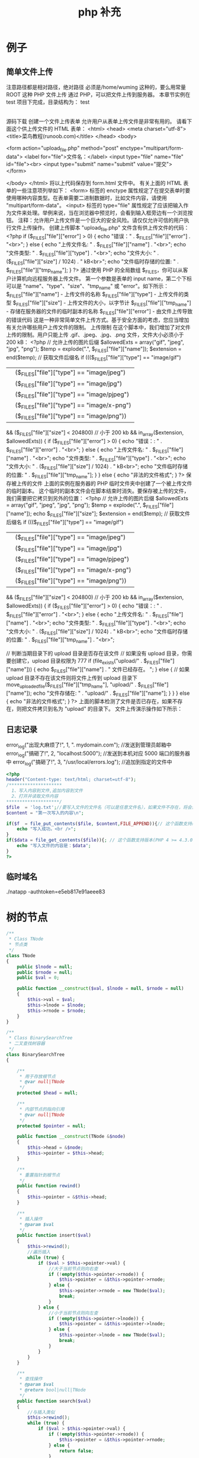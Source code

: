 #+TITLE: php 补充
#+DESCRIPTION: 
#+TAGS: php
#+CATEGORIES: 软件使用


* 例子
** 简单文件上传 
   注意路径都是相对路径，绝对路径 必须是/home/wuming 这种的，要么用常量 ROOT 这种
   PHP 文件上传
   通过 PHP，可以把文件上传到服务器。
   本章节实例在 test 项目下完成，目录结构为：
   test
   |-----upload             # 文件上传的目录
   |-----form.html          # 表单文件
   |-----upload_file.php    # php 上传代码
   源码下载
   创建一个文件上传表单
   允许用户从表单上传文件是非常有用的。
   请看下面这个供上传文件的 HTML 表单：
   <html>
   <head>
   <meta charset="utf-8">
   <title>菜鸟教程(runoob.com)</title>
   </head>
   <body>

   <form action="upload_file.php" method="post" enctype="multipart/form-data">
   <label for="file">文件名：</label>
   <input type="file" name="file" id="file"><br>
   <input type="submit" name="submit" value="提交">
   </form>

   </body>
   </html>
   将以上代码保存到 form.html 文件中。
   有关上面的 HTML 表单的一些注意项列举如下：
   <form> 标签的 enctype 属性规定了在提交表单时要使用哪种内容类型。在表单需要二进制数据时，比如文件内容，请使用 "multipart/form-data"。
   <input> 标签的 type="file" 属性规定了应该把输入作为文件来处理。举例来说，当在浏览器中预览时，会看到输入框旁边有一个浏览按钮。
   注释：允许用户上传文件是一个巨大的安全风险。请仅仅允许可信的用户执行文件上传操作。
   创建上传脚本
   "upload_file.php" 文件含有供上传文件的代码：
   <?php
   if ($_FILES["file"]["error"] > 0)
   {
   echo "错误：" . $_FILES["file"]["error"] . "<br>";
   }
   else
   {
   echo "上传文件名: " . $_FILES["file"]["name"] . "<br>";
   echo "文件类型: " . $_FILES["file"]["type"] . "<br>";
   echo "文件大小: " . ($_FILES["file"]["size"] / 1024) . " kB<br>";
   echo "文件临时存储的位置: " . $_FILES["file"]["tmp_name"];
   }
   ?>
   通过使用 PHP 的全局数组 $_FILES，你可以从客户计算机向远程服务器上传文件。
   第一个参数是表单的 input name，第二个下标可以是 "name"、"type"、"size"、"tmp_name" 或 "error"。如下所示：
   $_FILES["file"]["name"] - 上传文件的名称
   $_FILES["file"]["type"] - 上传文件的类型
   $_FILES["file"]["size"] - 上传文件的大小，以字节计
   $_FILES["file"]["tmp_name"] - 存储在服务器的文件的临时副本的名称
   $_FILES["file"]["error"] - 由文件上传导致的错误代码
   这是一种非常简单文件上传方式。基于安全方面的考虑，您应当增加有关允许哪些用户上传文件的限制。
   上传限制
   在这个脚本中，我们增加了对文件上传的限制。用户只能上传 .gif、.jpeg、.jpg、.png 文件，文件大小必须小于 200 kB：
   <?php
   // 允许上传的图片后缀
   $allowedExts = array("gif", "jpeg", "jpg", "png");
   $temp = explode(".", $_FILES["file"]["name"]);
   $extension = end($temp);        // 获取文件后缀名
   if ((($_FILES["file"]["type"] == "image/gif")
   || ($_FILES["file"]["type"] == "image/jpeg")
   || ($_FILES["file"]["type"] == "image/jpg")
   || ($_FILES["file"]["type"] == "image/pjpeg")
   || ($_FILES["file"]["type"] == "image/x-png")
   || ($_FILES["file"]["type"] == "image/png"))
   && ($_FILES["file"]["size"] < 204800)    // 小于 200 kb
   && in_array($extension, $allowedExts))
   {
   if ($_FILES["file"]["error"] > 0)
   {
   echo "错误：: " . $_FILES["file"]["error"] . "<br>";
   }
   else
   {
   echo "上传文件名: " . $_FILES["file"]["name"] . "<br>";
   echo "文件类型: " . $_FILES["file"]["type"] . "<br>";
   echo "文件大小: " . ($_FILES["file"]["size"] / 1024) . " kB<br>";
   echo "文件临时存储的位置: " . $_FILES["file"]["tmp_name"];
   }
   }
   else
   {
   echo "非法的文件格式";
   }
   ?>
   保存被上传的文件
   上面的实例在服务器的 PHP 临时文件夹中创建了一个被上传文件的临时副本。
   这个临时的副本文件会在脚本结束时消失。要保存被上传的文件，我们需要把它拷贝到另外的位置：
   <?php
   // 允许上传的图片后缀
   $allowedExts = array("gif", "jpeg", "jpg", "png");
   $temp = explode(".", $_FILES["file"]["name"]);
   echo $_FILES["file"]["size"];
   $extension = end($temp);     // 获取文件后缀名
   if ((($_FILES["file"]["type"] == "image/gif")
   || ($_FILES["file"]["type"] == "image/jpeg")
   || ($_FILES["file"]["type"] == "image/jpg")
   || ($_FILES["file"]["type"] == "image/pjpeg")
   || ($_FILES["file"]["type"] == "image/x-png")
   || ($_FILES["file"]["type"] == "image/png"))
   && ($_FILES["file"]["size"] < 204800)   // 小于 200 kb
   && in_array($extension, $allowedExts))
   {
   if ($_FILES["file"]["error"] > 0)
   {
   echo "错误：: " . $_FILES["file"]["error"] . "<br>";
   }
   else
   {
   echo "上传文件名: " . $_FILES["file"]["name"] . "<br>";
   echo "文件类型: " . $_FILES["file"]["type"] . "<br>";
   echo "文件大小: " . ($_FILES["file"]["size"] / 1024) . " kB<br>";
   echo "文件临时存储的位置: " . $_FILES["file"]["tmp_name"] . "<br>";
        
   // 判断当期目录下的 upload 目录是否存在该文件
   // 如果没有 upload 目录，你需要创建它，upload 目录权限为 777
   if (file_exists("upload/" . $_FILES["file"]["name"]))
   {
   echo $_FILES["file"]["name"] . " 文件已经存在。 ";
   }
   else
   {
   // 如果 upload 目录不存在该文件则将文件上传到 upload 目录下
   move_uploaded_file($_FILES["file"]["tmp_name"], "upload/" . $_FILES["file"]["name"]);
   echo "文件存储在: " . "upload/" . $_FILES["file"]["name"];
   }
   }
   }
   else
   {
   echo "非法的文件格式";
   }
   ?>
   上面的脚本检测了文件是否已存在，如果不存在，则把文件拷贝到名为 "upload" 的目录下。
   文件上传演示操作如下所示：
** 日志记录
   error_log("出现大麻烦了!", 1, ". mydomain.com");   //发送到管理员邮箱中   
   error_log("搞砸了!",   2,   "localhost:5000");     //发送到本机对应 5000 端口的服务器中   
   error_log("搞砸了!\n",   3,   "/usr/local/errors.log");  //追加到指定的文件中   
   #+BEGIN_SRC php
     <?php
     header("Content-type: text/html; charset=utf-8");
     /********************
       1、写入内容到文件,追加内容到文件
       2、打开并读取文件内容
     ,********************/
     $file  = 'log.txt';//要写入文件的文件名（可以是任意文件名），如果文件不存在，将会创建一个
     $content = "第一次写入的内容\n";

     if($f  = file_put_contents($file, $content,FILE_APPEND)){// 这个函数支持版本(PHP 5) 
         echo "写入成功。<br />";
     }
     if($data = file_get_contents($file)){; // 这个函数支持版本(PHP 4 >= 4.3.0, PHP 5) 
         echo "写入文件的内容是：$data";
     }
     ?>
   #+END_SRC
** 临时域名
   ./natapp -authtoken=e5eb817e91aeee83 
* 树的节点
  #+begin_src php
    /**
     ,* Class TNode
     ,* 节点类
     ,*/
    class TNode
    {
        public $lnode = null;
        public $rnode = null;
        public $val = 0;

        public function __construct($val, $lnode = null, $rnode = null)
        {
            $this->val = $val;
            $this->lnode = $lnode;
            $this->rnode = $rnode;
        }
    }

    /**
     ,* Class BinarySearchTree
     ,* 二叉查找树容器
     ,*/
    class BinarySearchTree
    {

        /**
         ,* 用于存放根节点
         ,* @var null|TNode
         ,*/
        protected $head = null;

        /**
         ,* 内部节点的指向引用
         ,* @var null|TNode
         ,*/
        protected $pointer = null;

        public function __construct(TNode &$node)
        {
            $this->head = &$node;
            $this->pointer = $this->head;
        }

        /**
         ,* 重置指针到根节点
         ,*/
        public function rewind()
        {
            $this->pointer = &$this->head;
        }

        /**
         ,* 插入操作
         ,* @param $val
         ,*/
        public function insert($val)
        {
            $this->rewind();
            //遍历插入
            while (true) {
                if ($val > $this->pointer->val) {
                    //大于当前节点则向右查
                    if (!empty($this->pointer->rnode)) {
                        $this->pointer = &$this->pointer->rnode;
                    } else {
                        $this->pointer->rnode = new TNode($val);
                        break;
                    }
                } else {
                    //小于当前节点则向左查
                    if (!empty($this->pointer->lnode)) {
                        $this->pointer = &$this->pointer->lnode;
                    } else {
                        $this->pointer->lnode = new TNode($val);
                        break;
                    }
                }
            }
        }

        /**
         ,* 查找操作
         ,* @param $val
         ,* @return bool|null|TNode
         ,*/
        public function search($val)
        {
            //与插入类似
            $this->rewind();
            while (true) {
                if ($val > $this->pointer->val) {
                    if (!empty($this->pointer->rnode)) {
                        $this->pointer = &$this->pointer->rnode;
                    } else {
                        return false;
                    }
                } else if ($val < $this->pointer->val) {
                    if (!empty($this->pointer->lnode)) {
                        $this->pointer = &$this->pointer->lnode;
                    } else {
                        return false;
                    }
                } else {
                    return $this->pointer;
                }
            }
        }

        /**
         ,* 删除操作
         ,* @param $val
         ,* @return bool
         ,*/
        public function delete($val)
        {
            $this->rewind();
            $flag = true;
            $prev_pointer = null;
            //遍历寻找需要被删除的数据
            while (true) {
                if ($val > $this->pointer->val) {
                    if (!empty($this->pointer->rnode)) {
                        $prev_pointer = $this->pointer;
                        $this->pointer = &$this->pointer->rnode;
                    } else {
                        $flag = false;
                        break;
                    }
                } else if ($val < $this->pointer->val) {
                    if (!empty($this->pointer->lnode)) {
                        $prev_pointer = $this->pointer;
                        $this->pointer = &$this->pointer->lnode;
                    } else {
                        $flag = false;
                        break;
                    }
                } else {
                    break;
                }
            }

            if ($flag === false) {
                return false;
            }

            if ($this->pointer->rnode == null || $this->pointer->lnode == null) {
                //存在左边
                if ($this->pointer == $prev_pointer->lnode) {
                    unset($prev_pointer->lnode);
                    $prev_pointer->lnode = $this->pointer->lnode;
                } else {
                    unset($prev_pointer->rnode);
                    $prev_pointer->rnode = $this->pointer->lnode;
                }
                unset($this->pointer);
            } else if ($this->pointer->rnode != null && $this->pointer->rnode == null) {
                //存在右边分支
                if ($this->pointer == $prev_pointer->lnode) {
                    unset($prev_pointer->lnode);
                    $prev_pointer->lnode = $this->pointer->rnode;
                } else {
                    unset($prev_pointer->rnode);
                    $prev_pointer->rnode = $this->pointer->rnode;
                }
                unset($this->pointer);
            } else if ($this->pointer->rnode == null && $this->pointer->lnode == null) {
                //不存在两边分支
                if ($this->pointer == $prev_pointer->lnode) {
                    unset($prev_pointer->lnode);
                } else {
                    unset($prev_pointer->rnode);
                }
                unset($this->pointer);
            } else {
                //两边都存在分支
                $temp = &$this->pointer;
                //先转向左节点
                $search = &$this->pointer->lnode;
                //一直向右寻找
                while (!empty($search->rnode)) {
                    $temp = &$search;
                    $search = &$search->rnode;
                }
                $this->pointer->val = $search->val;
                //如果第一次寻找存在右节点
                if ($temp != $this->pointer) {
                    //重置右节点
                    $temp->rnode = $search->lnode;
                } else {
                    //重置左节点
                    $temp->lnode = $search->lnode;
                }
            }
        }

    }

    // 实例演示

    $tree = new BinarySearchTree(new TNode(1));
    $tree->insert(2);
    $tree->insert(5);
    $tree->insert(7);
    $tree->insert(3);
    $tree->insert(6);
    $tnode = $tree->search(5);
    var_dump($tnode);
    $tree->delete(5);
    var_dump($tree);
  #+end_src
* 数据库调试
  echo mysql_errno();  
  echo mysql_error();
* 数据库操作
  1.链接数据库通用方法：conn.php 
  <?php 
  //第一步：链接数据库 
  $conn=@mysql_connect("localhost:3306","wuming","wuming")or die ("mysql 链接失败"); 

  //第二步: 选择指定的数据库，设置字符集 
  @mysql_select_db("test",$conn) or die ("db 链接失败".mysql_error()); 
  print_r($conn);
  mysql_query('SET NAMES UTF8')or die ("字符集设置错误"); 
  ?> 

  2.增加 add.php 
  <?php 
  include("conn.php");//引入链接数据库 
  if(!empty($_POST['sub'])){ 
  $title=$_POST['title']; 
  $con=$_POST['con']; 
  echo $sql="insert into news(id,title,dates,contents) value (null,'$title',now(),'$con')" ; 
  mysql_query($sql); 
  echo"插入成功"; 
  } 
  ?> 
  <form action="add.php" method="post"> 
  标题: <input type="text" name="title"><br> 
  内容: <textarea rows="5" cols="50" name="con"></textarea><br> 
  <input type="submit" name="sub" value="发表"> 
  </form> 

  3.删除 del.php 
  <?php 
  include("conn.php");//引入链接数据库<pre name="code" class="html"><?php 
  include("conn.php");//引入链接数据库 
  if(!empty ($_GET['id'])){ 
  $sql="select * from news where id='".$_GET['id']."'"; 
  $query=mysql_query($sql); 
  $rs=mysql_fetch_array($query); 
  } 
  if(!empty($_POST['sub'])){ 
  $title=$_POST['title']; 
  $con=$_POST['con']; 
  $hid=$_POST['hid']; 
  $sql="update news set title='$title',contents='$con' where id='$hid' limit 1 "; 
  mysql_query($sql); 
  echo "<script> alert('更新成功'); location.href='index.php'</script>"; 
  echo"更新成功"; 
  } 
  ?> 
  <form action="edit.php" method="post"> 
  <input type="hidden" name="hid" value="<?php echo $rs['id']?>"/> 
  标题: <input type="text" name="title" value="<?php echo $rs['title']?>"><br> 
  内容: <textarea rows="5" cols="50" name="con"><?php echo $rs['contents']?></textarea><br> 
  <input type="submit" name="sub" value="发表"> 
  </form></pre><br> 
  if(!empty($_GET['del'])){ $d=$_GET['del']; $sql="delete from news where id ='$d'"; } $query=mysql_query($sql); echo "删除成功"; ?><p></p> 
  <pre></pre> 
  <br> 
  4，改 edit.php 页面 
  <p></p> 
  <p><br> 
  </p> 
  <p></p><pre name="code" class="html"><?php 
  include("conn.php");//引入链接数据库 
  if(!empty ($_GET['id'])){ 
  $sql="select * from news where id='".$_GET['id']."'"; 
  $query=mysql_query($sql); 
  $rs=mysql_fetch_array($query); 
  } 
  if(!empty($_POST['sub'])){ 
  $title=$_POST['title']; 
  $con=$_POST['con']; 
  $hid=$_POST['hid']; 
  $sql="update news set title='$title',contents='$con' where id='$hid' limit 1 "; 
  mysql_query($sql); 
  echo "<script> alert('更新成功'); location.href='index.php'</script>"; 
  echo"更新成功"; 
  } 
  ?> 
  <form action="edit.php" method="post"> 
  <input type="hidden" name="hid" value="<?php echo $rs['id']?>"/> 
  标题: <input type="text" name="title" value="<?php echo $rs['title']?>"><br> 
  内容: <textarea rows="5" cols="50" name="con"><?php echo $rs['contents']?></textarea><br> 
  <input type="submit" name="sub" value="发表"> 
  </form></pre><br> 
  5.查，列表页面<pre name="code" class="html"><a href="add.php">添加内容</a> 
  <form> 
  <input type="text" name="keys" /> 
  <input type="submit" name="subs" value="搜索"/> 
  </form> 
  <?php 
  include("conn.php");//引入链接数据库 
  if(!empty($_GET['keys'])){ 
  $w=" title like '%".$_GET['keys']."%'"; 
  }else{ 
  $w=1; 
  } 
  $sql="select * from news where $w order by id desc"; 
  $query=mysql_query($sql); 
  while($rs=mysql_fetch_array($query)){ 
  ?> 
  <h2>标题:<a href="view.php?id=<?php echo $rs['id'] ?>"><?php echo $rs['title'] ?></a> <a href="edit.php?id=<?php echo $rs['id'] ?>">编辑</a>｜｜<a href="del.php?del=<?php echo $rs['id'] ?>">删除</a></h2> 
  <li><?php echo $rs['dates'] ?></li> 
  <p><?php echo $rs['contents'] ?></p> 
  <hr> 
  <?php 
  } 
* 扩展
** date
	 date(Y 年 m 月 d 日 l 星期/M 英文月,而不是数字)
	 ((int)date('h')+8)时间,东八区要加 8 小时
	 h - 带有首位零的 12 小时小时格式
	 i - 带有首位零的分钟 (minute)
	 s - 带有首位零的秒（00 -59）(second)
	 a - 小写的午前和午后（am 或 pm）ante (before) meridiem post meridiem
	 cal_days_in_month()	针对指定的年份和历法，返回一个月中的天数。
	 cal_from_jd()	把儒略日计数转换为指定历法的日期。
	 cal_info()	返回有关指定历法的信息。
	 cal_to_jd()	把指定历法中的日期转换为儒略日计数。
	 easter_date()	返回指定年份的复活节午夜的 Unix 时间戳。
	 easter_days()	返回指定年份的复活节与 3 月 21 日之间的天数。
	 frenchtojd()	把法国共和历的日期转换成为儒略日计数。
	 gregoriantojd()	把格利高里历法的日期转换成为儒略日计数。
	 jddayofweek()	返回日期在周几。
	 jdmonthname()	返回月的名称。
	 jdtofrench()	把儒略日计数转换为法国共和历的日期。
	 jdtogregorian()	将格利高里历法转换成为儒略日计数。
	 jdtojewish()	把儒略日计数转换为犹太历法的日期。
	 jdtojulian()	把儒略日计数转换为儒略历法的日期。
	 jdtounix()	把儒略日计数转换为 Unix 时间戳。
	 jewishtojd()	把犹太历法的日期转换为儒略日计数。
	 juliantojd()	把儒略历法的日期转换为儒略日计数。
	 unixtojd()	把 Unix 时间戳转换为儒略日计数。

	 Date/Time 函数的行为受到 php.ini 中设置的影响：
	 date.timezone 	默认时区（所有的 Date/Time 函数使用该选项） 	
	 date.default_latitude 	默认纬度（date_sunrise() 和 date_sunset() 使用该选项）
	 date.default_longitude 	默认经度（date_sunrise() 和 date_sunset() 使用该选项）
	 date.sunrise_zenith 	默认日出天顶（date_sunrise() 和 date_sunset() 使用该选项）
	 date.sunset_zenith 	默认日落天顶（date_sunrise() 和 date_sunset() 使用该选项）
	 PHP 5 Date/Time 函数
	 函数 	描述
	 checkdate() 	验证格利高里日期。
	 date_add() 	添加日、月、年、时、分和秒到日期。
	 date_create_from_format() 	返回根据指定格式进行格式化的新的 DateTime 对象。
	 date_create() 	返回新的 DateTime 对象。
	 date_date_set() 	设置新日期。
	 date_default_timezone_get() 	返回由所有的 Date/Time 函数使用的默认时区。
	 date_default_timezone_set() 	设置由所有的 Date/Time 函数使用的默认时区。
	 date_diff() 	返回两个日期间的差值。
	 date_format() 	返回根据指定格式进行格式化的日期。
	 date_get_last_errors() 	返回日期字符串中的警告/错误。
	 date_interval_create_from_date_string() 	从字符串的相关部分建立 DateInterval。
	 date_interval_format() 	格式化时间间隔。
	 date_isodate_set() 	设置 ISO 日期。
	 date_modify() 	修改时间戳。
	 date_offset_get() 	返回时区偏移。
	 date_parse_from_format() 	根据指定的格式返回带有关于指定日期的详细信息的关联数组。
	 date_parse() 	返回带有关于指定日期的详细信息的关联数组。
	 date_sub() 	从指定日期减去日、月、年、时、分和秒。
	 date_sun_info() 	返回包含有关指定日期与地点的日出/日落和黄昏开始/黄昏结束的信息的数组。
	 date_sunrise() 	返回指定日期与位置的日出时间。
	 date_sunset() 	返回指定日期与位置的日落时间。
	 date_time_set() 	设置时间。
	 date_timestamp_get() 	返回 Unix 时间戳。
	 date_timestamp_set() 	设置基于 Unix 时间戳的日期和时间。
	 date_timezone_get() 	返回给定 DateTime 对象的时区。
	 date_timezone_set() 	设置 DateTime 对象的时区。
	 date() 	格式化本地日期和时间。
	 getdate() 	返回某个时间戳或者当前本地的日期/时间的日期/时间信息。
	 gettimeofday() 	返回当前时间。
	 gmdate() 	格式化 GMT/UTC 日期和时间。
	 gmmktime() 	返回 GMT 日期的 UNIX 时间戳。
	 gmstrftime() 	根据区域设置对 GMT/UTC 日期和时间进行格式化。
	 idate() 	将本地时间/日期格式化为整数。
	 localtime() 	返回本地时间。
	 microtime() 	返回当前时间的微秒数。
	 mktime() 	返回日期的 Unix 时间戳。
	 strftime() 	根据区域设置对本地时间/日期进行格式化。
	 strptime() 	解析由 strftime() 生成的时间/日期。
	 strtotime() 	将任何英文文本的日期或时间描述解析为 Unix 时间戳。
	 time() 	返回当前时间的 Unix 时间戳。
	 timezone_abbreviations_list() 	返回包含夏令时、偏移量和时区名称的关联数组。
	 timezone_identifiers_list() 	返回带有所有时区标识符的索引数组。
	 timezone_location_get() 	返回指定时区的位置信息。
	 timezone_name_from_abbr() 	根据时区缩略语返回时区名称。
	 timezone_name_get() 	返回时区的名称。
	 timezone_offset_get() 	返回相对于 GMT 的时区偏移。
	 timezone_open() 	创建新的 DateTimeZone 对象。
	 timezone_transitions_get() 	返回时区的所有转换。
	 timezone_version_get() 	返回时区数据库的版本。

** Generators
   yield
    
   #+begin_src php
     <?php
     function gen_one_to_three() {
         for ($i = 1; $i <= 3; $i++) {
             // Note that $i is preserved between yields.
             yield $i;
         }
     }

     $generator = gen_one_to_three();
     foreach ($generator as $value) {
         echo "$value\n";
     }
   #+end_src
** file
	 fopen("filename",'w')  //可以指定绝对路径或相对路径
	 "r" 	只读方式打开，将文件指针指向文件头。
	 "r+" 	读写方式打开，将文件指针指向文件头。
	 "w" 	写入方式打开，将文件指针指向文件头并将文件大小截为零。如果文件不存在则尝试创建之。
	 "w+" 	读写方式打开，将文件指针指向文件头并将文件大小截为零。如果文件不存在则尝试创建之。
	 "a" 	写入方式打开，将文件指针指向文件末尾。如果文件不存在则尝试创建之。
	 "a+" 	读写方式打开，将文件指针指向文件末尾。如果文件不存在则尝试创建之。
	 "x" 	创建并以写入方式打开，将文件指针指向文件头。如果文件已存在，则报错.
	 basename() 	返回路径中的文件名部分。
	 chgrp() 	改变文件组。 	
	 chmod() 	改变文件模式。 
	 chown() 	改变文件所有者。 	
	 clearstatcache() 	清除文件状态缓存。 	
	 fopen() 可以通过 http 路径打开,可以在 php.ini 中配置 allow_url_fopen   //unix 中要注意文件的访问权限
	 copy() 	复制文件。
	 fread(filepoint,length)	读取打开的文件。
	 fwrite(file,string,length)   
	 file_get_contents(filepath) 函数把整个文件读入一个字符串中。
	 file_put_contents(filepath,filecontent) 在 ftp 中要用到 flags 和 context 标志
	 basename()
	 is_readable()
	 fgets()
	 fgetss() 去掉文件中的 html 格式
	 readfile(filename) 输出到浏览器
	 file(file) 返回值是文件内容
	 fgetc()
	 file_exists()
	 filesize()
	 unlink() 删除文件
	 rewind()
	 fseek()
	 ftell()
	 delete() 	参见 unlink() 或 unset()。 	 
	 dirname() 	返回路径中的目录名称部分。 	
	 disk_free_space() 	返回目录的可用空间。 	
	 disk_total_space() 	返回一个目录的磁盘总容量。
	 diskfreespace() 	disk_free_space() 的别名。
	 fclose() 	关闭打开的文件。 	
	 feof() 	测试文件指针是否到了文件结束的位置。 	
	 fflush() 	向打开的文件输出缓冲内容。 
	 fgetc() 	从打开的文件中返回字符。 
	 fgetcsv() 	从打开的文件中解析一行，校验 CSV 字段。 	
	 fgets() 	从打开的文件中返回一行。 	
	 fgetss() 	从打开的文件中读取一行并过滤掉 HTML 和 PHP 标记。 	  file() 	把文件读入一个数组中。 	
	 file_exists() 	检查文件或目录是否存在。
	 file_get_contents() 	将文件读入字符串。 	
	 file_put_contents() 	将字符串写入文件。 	
	 fileatime() 	返回文件的上次访问时间。 	
	 filectime() 	返回文件的上次改变时间。 	
	 filegroup() 	返回文件的组 ID。 	
	 fileinode() 	返回文件的 inode 编号。 
	 filemtime() 	返回文件的上次修改时间。
	 fileowner() 	文件的 user ID（所有者）。
	 fileperms() 	返回文件的权限。 	
	 filesize() 	返回文件大小。 	
	 filetype() 	返回文件类型。 	
	 flock() 	锁定或释放文件。
	 fnmatch() 	根据指定的模式来匹配文件名或字符串。 	
	 fopen() 	打开一个文件或 URL。 	
	 fpassthru() 	从打开的文件中读数据，直到 EOF，并向输出缓冲写结果
	 fputcsv() 	将行格式化为 CSV 并写入一个打开的文件中。 	
	 fputs() 	fwrite() 的别名。 	
	 fread() 	读取打开的文件。 	
	 fscanf() 	根据指定的格式对输入进行解析。
	 fseek() 	在打开的文件中定位。 	
	 fstat() 	返回关于一个打开的文件的信息。
	 ftell() 	返回文件指针的读/写位置 
	 ftruncate() 	将文件截断到指定的长度。
	 fwrite() 	写入文件。 	
	 glob() 	返回一个包含匹配指定模式的文件名/目录的数组。 	
	 is_dir() 	判断指定的文件名是否是一个目录。 	
	 is_executable() 	判断文件是否可执行。 	
	 is_file() 	判断指定文件是否为常规的文件。 	
	 is_link() 	判断指定的文件是否是连接。 	
	 is_readable() 	判断文件是否可读。 	
	 is_uploaded_file() 	判断文件是否是通过 HTTP POST 上传的。 	
	 is_writable() 	判断文件是否可写。 	
	 is_writeable() 	is_writable() 的别名。 	
	 link() 	创建一个硬连接。 	
	 linkinfo() 	返回有关一个硬连接的信息。 	
	 lstat() 	返回关于文件或符号连接的信息。 	
	 mkdir() 	创建目录。 	
	 move_uploaded_file() 	将上传的文件移动到新位置。 	
	 parse_ini_file() 	解析一个配置文件。 	
	 pathinfo() 	返回关于文件路径的信息。 	
	 pclose() 	关闭有 popen() 打开的进程。 	
	 popen() 	打开一个进程。 	
	 readfile() 	读取一个文件，并输出到输出缓冲。 	
	 readlink() 	返回符号连接的目标。 	
	 realpath() 	返回绝对路径名。 	
	 rename() 	重名名文件或目录。 	
	 rewind() 	倒回文件指针的位置。 	
	 rmdir() 	删除空的目录。 	
	 set_file_buffer() 	设置已打开文件的缓冲大小。 	
	 stat() 	返回关于文件的信息。 	
	 symlink() 	创建符号连接。 	
	 tempnam() 	创建唯一的临时文件。
	 tmpfile() 	建立临时文件。 	
	 touch() 	设置文件的访问和修改时间。 	
	 umask() 	改变文件的文件权限。 	
	 unlink() 	删除文件。

	 isset(varname)判断变量是否已经配置，就是变量存不存在值
	 unset(varname)取消配置；
	 empty(varname) 对于值是 0 的数返回 true，这里要当心

** Directory 
	 chdir()	改变当前的目录。
	 chroot()	改变根目录。
	 closedir()	关闭目录句柄。
	 dir()	返回 Directory 类的实例。
	 getcwd()	返回当前工作目录。
	 opendir()	打开目录句柄。
	 readdir()	返回目录句柄中的条目。
	 rewinddir()	重置目录句柄。
	 scandir()	返回指定目录中的文件和目录的数组。
** PHP 过滤器用于对来自非安全来源的数据（比如用户输入）进行验证和过滤
	 filter_has_var() 	检查是否存在指定输入类型的变量。 	
	 filter_id() 	返回指定过滤器的 ID 号。 	
	 filter_input() 	从脚本外部获取输入，并进行过滤。 	
	 filter_input_array() 	从脚本外部获取多项输入，并进行过滤。 	
	 filter_list() 	返回包含所有得到支持的过滤器的一个数组。 	
	 filter_var_array() 	获取多项变量，并进行过滤。 	
	 filter_var() 	获取一个变量，并进行过滤。
** HTTP 函数允许您在其他输出被发送之前，对由 Web 服务器发送到浏览器的信息进行操作
	 header() 	向客户端发送原始的 HTTP 报头。
	 headers_list() 	返回已发送的（或待发送的）响应头部的一个列表。
	 headers_sent() 	检查 HTTP 报头是否发送/已发送到何处。
	 setcookie() 	定义与 HTTP 报头的其余部分一共发送的 cookie。
	 setrawcookie() 	定义与 HTTP 报头的其余部分一共发送的 cookie（不进行 URL 编码）

** 数学 (Math) 函数能处理 integer 和 float 范围内的值。
	 abs() 	绝对值。 	
	 acos() 	反余弦。 	
	 acosh() 	反双曲余弦。 	
	 asin() 	反正弦。 	
	 asinh() 	反双曲正弦。 	
	 atan() 	反正切。 	
	 atan2() 	两个参数的反正切。 	
	 atanh() 	反双曲正切。 	
	 base_convert() 	在任意进制之间转换数字。 	
	 bindec() 	把二进制转换为十进制。 	
	 ceil() 	向上舍入为最接近的整数。 	
	 cos() 	余弦。 	
	 cosh() 	双曲余弦。 	
	 decbin() 	把十进制转换为二进制。 	
	 dechex() 	把十进制转换为十六进制。 	
	 decoct() 	把十进制转换为八进制。 	
	 deg2rad() 	将角度转换为弧度。 	
	 exp() 	返回 Ex 的值。 	
	 expm1() 	返回 Ex - 1 的值。 	
	 floor() 	向下舍入为最接近的整数。 	
	 fmod() 	返回除法的浮点数余数。 	
	 getrandmax() 	显示随机数最大的可能值。 	
	 hexdec() 	把十六进制转换为十进制。 	
	 hypot() 	计算直角三角形的斜边长度。 	
	 is_finite() 	判断是否为有限值。 	
	 is_infinite() 	判断是否为无限值。 	
	 is_nan() 	判断是否为合法数值。 	
	 lcg_value() 	返回范围为 (0, 1) 的一个伪随机数。 	
	 log() 	自然对数。 	
	 log10() 	以 10 为底的对数。 	
	 log1p() 	返回 log(1 + number)。 	
	 max() 	返回最大值。 	
	 min() 	返回最小值。 	
	 mt_getrandmax() 	显示随机数的最大可能值。 	
	 mt_rand() 	使用 Mersenne Twister 算法返回随机整数。 	
	 mt_srand() 	播种 Mersenne Twister 随机数生成器。 	
	 octdec() 	把八进制转换为十进制。 	
	 pi() 	返回圆周率的值。 	
	 pow() 	返回 x 的 y 次方。 	
	 rad2deg() 	把弧度数转换为角度数。 	
	 rand() 	返回随机整数。 	
	 round() 	对浮点数进行四舍五入。 	
	 sin() 	正弦。 	
	 sinh() 	双曲正弦。 	
	 sqrt() 	平方根。 
	 srand() 	播下随机数发生器种子。 	
	 tan() 	正切。 	
	 tanh() 	双曲正切。
** string	
   mb_substr(strip_tags( $list["content"]),0,20) 截取字符串 对中文的支持
   ucfirst(string)->string 第一个字大写
   addcslashes — 以 C 语言风格使用反斜线转义字符串中的字符
   addslashes — 使用反斜线引用字符串
   bin2hex — 函数把包含数据的二进制字符串转换为十六进制值
   chop — rtrim 的别名
   chr — 返回指定的字符
   chunk_split — 将字符串分割成小块
   convert_cyr_string — 将字符由一种 Cyrillic 字符转换成另一种
   convert_uudecode — 解码一个 uuencode 编码的字符串
   convert_uuencode — 使用 uuencode 编码一个字符串
   count_chars — 返回字符串所用字符的信息
   crc32 — 计算一个字符串的 crc32 多项式
   crypt — 单向字符串散列
   explode — 使用一个字符串分割另一个字符串 : array explode ( string $delimiter , string $string [, int $limit ] )
   fprintf — 将格式化后的字符串写入到流
   get_html_translation_table — 返回使用 htmlspecialchars 和 htmlentities 后的转换表
   hebrev — 将逻辑顺序希伯来文（logical-Hebrew）转换为视觉顺序希伯来文（visual-Hebrew）
   hebrevc — 将逻辑顺序希伯来文（logical-Hebrew）转换为视觉顺序希伯来文（visual-Hebrew），并且转换换行符
   hex2bin — 转换十六进制字符串为二进制字符串
   html_entity_decode — Convert all HTML entities to their applicable characters
   htmlentities — Convert all applicable characters to HTML entities
   htmlspecialchars_decode — 将特殊的 HTML 实体转换回普通字符
   htmlspecialchars — Convert special characters to HTML entities
*** implode — 将一个一维数组的值转化为字符串
    #+BEGIN_SRC php
      <?php
      $arr = array('Hello','World!','I','love','Shanghai!');
      echo implode(" ",$arr);
      ?>
    #+END_SRC
*** join — 别名 implode
    lcfirst — 使一个字符串的第一个字符小写
    levenshtein — 计算两个字符串之间的编辑距离
    localeconv — Get numeric formatting information
    ltrim — 删除字符串开头的空白字符（或其他字符）
    md5_file — 计算指定文件的 MD5 散列值
    md5 — 计算字符串的 MD5 散列值
    metaphone — Calculate the metaphone key of a string
    money_format — 将数字格式化成货币字符串
    nl_langinfo — Query language and locale information
    nl2br — 在字符串所有新行之前插入 HTML 换行标记
    number_format — 以千位分隔符方式格式化一个数字
    ord — 返回字符的 ASCII 码值
    parse_str — 将字符串解析成多个变量
    print — 输出字符串;    实际不是函数,没参数
    printf — 输出格式化字符串
    quoted_printable_decode — 将 quoted-printable 字符串转换为 8-bit 字符串
    quoted_printable_encode — 将 8-bit 字符串转换成 quoted-printable 字符串
    quotemeta — 转义元字符集
    rtrim — 删除字符串末端的空白字符（或者其他字符）
    setlocale — 设置地区信息
    sha1_file — 计算文件的 sha1 散列值
    sha1 — 计算字符串的 sha1 散列值
    similar_text — 计算两个字符串的相似度
    soundex — Calculate the soundex key of a string
    sprintf — Return a formatted string
    sscanf — 根据指定格式解析输入的字符
    str_getcsv — 解析 CSV 字符串为一个数组
    str_ireplace — str_replace 的忽略大小写版本
    str_pad — 使用另一个字符串填充字符串为指定长度
    str_repeat — 重复一个字符串
    str_replace — 子字符串替换
    str_rot13 — 对字符串执行 ROT13 转换
    str_shuffle — 随机打乱一个字符串
    str_split — 将字符串转换为数组
    str_word_count — 返回字符串中单词的使用情况
    strcasecmp — 二进制安全比较字符串（不区分大小写）
    strchr — 别名 strstr
    strcmp — 二进制安全字符串比较
    strcoll — 基于区域设置的字符串比较
    strcspn — 获取不匹配遮罩的起始子字符串的长度
    strip_tags — 从字符串中去除 HTML 和 PHP 标记
    stripcslashes — 反引用一个使用 addcslashes 转义的字符串
    stripos — 查找字符串首次出现的位置（不区分大小写）
    stripslashes — 反引用一个引用字符串
    stristr — strstr 函数的忽略大小写版本
    strlen — 获取字符串长度
    strnatcasecmp — 使用“自然顺序”算法比较字符串（不区分大小写）
    strnatcmp — 使用自然排序算法比较字符串
    strncasecmp — 二进制安全比较字符串开头的若干个字符（不区分大小写）
    strncmp — 二进制安全比较字符串开头的若干个字符
    strpbrk — 在字符串中查找一组字符的任何一个字符
    strpos — 查找字符串首次出现的位置
    strrchr — 查找指定字符在字符串中的最后一次出现
    strrev — 反转字符串
    strripos — 计算指定字符串在目标字符串中最后一次出现的位置（不区分大小写）
    strrpos — 计算指定字符串在目标字符串中最后一次出现的位置
    strspn — 计算字符串中全部字符都存在于指定字符集合中的第一段子串的长度。
    strstr — 查找字符串的首次出现
    strtok — 标记分割字符串
    strtolower — 将字符串转化为小写
    strtoupper — 将字符串转化为大写
    strtr — 转换指定字符
    substr_compare — 二进制安全比较字符串（从偏移位置比较指定长度）
    substr_count — 计算字串出现的次数
    substr_replace — 替换字符串的子串
    substr — 返回字符串的子串
    trim — 去除字符串首尾处的空白字符（或者其他字符）
    ucfirst — 将字符串的首字母转换为大写
    ucwords — 将字符串中每个单词的首字母转换为大写
    vfprintf — 将格式化字符串写入流
    vprintf — 输出格式化字符串
    vsprintf — 返回格式化字符串
    wordwrap — 打断字符串为指定数量的字串
** 网络 函数
   checkdnsrr — 给指定的主机（域名）或者 IP 地址做 DNS 通信检查
   closelog — 关闭系统日志链接
   define_syslog_variables — Initializes all syslog related variables
   dns_check_record — 别名 checkdnsrr
   dns_get_mx — 别名 getmxrr
   dns_get_record — 获取指定主机的 DNS 记录
   fsockopen — 打开一个网络连接或者一个 Unix 套接字连接
   gethostbyaddr — 获取指定的 IP 地址对应的主机名  //这个只能查到本机的主机名,可能跟域名反向解析有关,不能反向解析,只能解析 host 文件里面的
   gethostbyname — Get the IPv4 address corresponding to a given Internet host name
   gethostbynamel — Get a list of IPv4 addresses corresponding to a given Internet host name
   gethostname — Gets the host name
   getmxrr — Get MX records corresponding to a given Internet host name
   getprotobyname — Get protocol number associated with protocol name
   getprotobynumber — Get protocol name associated with protocol number
   getservbyname — Get port number associated with an Internet service and protocol
   getservbyport — Get Internet service which corresponds to port and protocol
   header_register_callback — Call a header function
   header_remove — Remove previously set headers
   header — 发送原生 HTTP 头
   headers_list — Returns a list of response headers sent (or ready to send)
   headers_sent — Checks if or where headers have been sent
   http_response_code — Get or Set the HTTP response code
   inet_ntop — Converts a packed internet address to a human readable representation
   inet_pton — Converts a human readable IP address to its packed in_addr representation
   ip2long — 将一个 IPV4 的字符串互联网协议转换成数字格式
   long2ip — Converts an long integer address into a string in (IPv4) Internet standard dotted format
   openlog — Open connection to system logger
   pfsockopen — 打开一个持久的网络连接或者 Unix 套接字连接。
   setcookie — Send a cookie
   setrawcookie — Send a cookie without urlencoding the cookie value
   socket_get_status — 别名 stream_get_meta_data
   socket_set_blocking — 别名 stream_set_blocking
   socket_set_timeout — 别名 stream_set_timeout
   syslog — Generate a system log message

** pthreads
	 Threaded — Threaded 类
   Threaded::chunk — 操作
   Threaded::count — Manipulation
   Threaded::extend — Runtime Manipulation
   Threaded::from — Creation
   Threaded::getTerminationInfo — Error Detection
   Threaded::isRunning — State Detection
   Threaded::isTerminated — State Detection
   Threaded::isWaiting — State Detection
   Threaded::lock — Synchronization
   Threaded::merge — Manipulation
   Threaded::notify — Synchronization
   Threaded::pop — Manipulation
   Threaded::run — Execution
   Threaded::shift — Manipulation
   Threaded::synchronized — Synchronization
   Threaded::unlock — Synchronization
   Threaded::wait — Synchronization
	 Thread — Thread 类
   Thread::detach — 执行
   Thread::getCreatorId — 识别
   Thread::getCurrentThread — 识别
   Thread::getCurrentThreadId — 识别
   Thread::getThreadId — 识别
   Thread::globally — 执行
   Thread::isJoined — 状态监测
   Thread::isStarted — 状态检测
   Thread::join — 同步
   Thread::kill — 执行
   Thread::start — 执行
** Worker — Worker 类
   Worker::getStacked — 栈分析
   Worker::isShutdown — 状态检测
   Worker::isWorking — 状态检测
   Worker::shutdown — 同步
   Worker::stack — 栈操作
   Worker::unstack — 栈操作
	 Collectable — The Collectable class
   Collectable::isGarbage — Determine whether an object has been marked as garbage
   Collectable::setGarbage — Mark an object as garbage
   Modifiers — 方法修饰符
** Pool — Pool 类
   Pool::collect — 回收已完成任务的引用
   Pool::__construct — 创建新的 Worker 对象池
   Pool::resize — 改变 Pool 对象的可容纳 Worker 对象的数量
   Pool::shutdown — 停止所有的 Worker 对象
   Pool::submit — 提交对象以执行
   Pool::submitTo — 提交对象以执行
** Mutex — Mutex 类
   Mutex::create — 创建一个互斥量
   Mutex::destroy — 销毁互斥量
   Mutex::lock — 给互斥量加锁
   Mutex::trylock — 尝试给互斥量加锁
   Mutex::unlock — 释放互斥量上的锁
** Cond — Cond 类
   Cond::broadcast — 广播条件变量
   Cond::create — 创建一个条件变量
   Cond::destroy — 销毁条件变量
   Cond::signal — 发送唤醒信号
   Cond::wait — 等待
		  
** PCRE 函数 Perl Compatible Regular Expressions 兼容正则
	 if(!(/^1[34578]\d{9}$/.test(phone))) 测试手机号
   preg_filter — 执行一个正则表达式搜索和替换
   preg_grep — 返回匹配模式的数组条目
   preg_last_error — 返回最后一个 PCRE 正则执行产生的错误代码
   preg_match_all — 执行一个全局正则表达式匹配
   preg_match — 执行一个正则表达式匹配
   preg_quote — 转义正则表达式字符
   preg_replace_callback_array — Perform a regular expression search and replace using callbacks
   preg_replace_callback — 执行一个正则表达式搜索并且使用一个回调进行替换
   preg_replace — 执行一个正则表达式的搜索和替换
   : mixed preg_replace( mixed pattern, mixed replacement, mixed subject [, int limit ] )
   : $str = preg_replace('/\s/','-',$str);  这里要注意,匹配模式要加载/ /中间
   pattern 	正则表达式
   replacement 	替换的内容
   subject 	需要匹配替换的对象
   limit 	可选，指定替换的个数，如果省略 limit 或者其值为 -1，则所有的匹配项都会被替换

   replacement 可以包含 \\n 形式或 $n 形式的逆向引用，首选使用后者。每个此种引用将被替换为与第 n 个被捕获的括号内的子模式所匹配的文本。n 可以从 0 到 99，其中 \\0 或 $0 指的是被整个模式所匹配的文本。对左圆括号从左到右计数（从 1 开始）以取得子模式的数目。
   对替换模式在一个逆向引用后面紧接着一个数字时（如 \\11），不能使用 \\ 符号来表示逆向引用。因为这样将会使 preg_replace() 搞不清楚是想要一个 \\1 的逆向引用后面跟着一个数字 1 还是一个 \\11 的逆向引用。解决方法是使用 \${1}1。这会形成一个隔离的 $1 逆向引用，而使另一个 1 只是单纯的文字。
   上述参数除 limit 外都可以是一个数组。如果 pattern 和 replacement 都是数组，将以其键名在数组中出现的顺序来进行处理，这不一定和索引的数字顺序相同。如果使用索引来标识哪个 pattern 将被哪个 replacement 来替换，应该在调用 preg_replace() 之前用 ksort() 函数对数组进行排序。

   int preg_match ( string pattern, string subject [, array matches [, int flags]])
   在 subject 字符串中搜索与 pattern 给出的正则表达式相匹配的内容。
   如果提供了 matches，则其会被搜索的结果所填充。$matches[0] 将包含与整个模式匹配的文本，$matches[1] 将包含与第一个捕获的括号中的子模式所匹配的文本，以此类推    
   模式修正符 	说明
   i 	模式中的字符将同时匹配大小写字母
   m 	字符串视为多行
   s 	将字符串视为单行，换行符作为普通字符
   x 	将模式中的空白忽略
   e 	preg_replace() 函数在替换字符串中对逆向引用作正常的替换，将其作为 PHP 代码求值，并用其结果来替换所搜索的字符串。
   A 	强制仅从目标字符串的开头开始匹配
   D 	模式中的 $ 元字符仅匹配目标字符串的结尾
   U 	匹配最近的字符串
   u 	模式字符串被当成 UTF-8 

***    preg_split — 通过一个正则表达式分隔字符串		
** JSON 函数 
   json_decode — 对 JSON 格式的字符串进行解码
   json_encode — 对变量进行 JSON 编码
   json_last_error_msg — Returns the error string of the last json_encode() or json_decode() call
   json_last_error — 返回最后发生的错误
** Socket 函数
   socket_accept — Accepts a connection on a socket
   socket_bind — 给套接字绑定名字
   socket_clear_error — 清除套接字或者最后的错误代码上的错误
   socket_close — 关闭套接字资源
   socket_cmsg_space — Calculate message buffer size
   socket_connect — 开启一个套接字连接
   socket_create_listen — Opens a socket on port to accept connections
   socket_create_pair — Creates a pair of indistinguishable sockets and stores them in an array
   socket_create — 创建一个套接字（通讯节点）
   socket_get_option — Gets socket options for the socket
   socket_getopt — 别名 socket_get_option
   socket_getpeername — Queries the remote side of the given socket which may either result in host/port or in a Unix filesystem path, dependent on its type
   socket_getsockname — Queries the local side of the given socket which may either result in host/port or in a Unix filesystem path, dependent on its type
   socket_import_stream — Import a stream
   socket_last_error — Returns the last error on the socket
   socket_listen — Listens for a connection on a socket
   socket_read — Reads a maximum of length bytes from a socket
   socket_recv — 从已连接的 socket 接收数据
   socket_recvfrom — Receives data from a socket whether or not it is connection-oriented
   socket_recvmsg — Read a message
   socket_select — Runs the select() system call on the given arrays of sockets with a specified timeout
   socket_send — Sends data to a connected socket
   socket_sendmsg — Send a message
   socket_sendto — Sends a message to a socket, whether it is connected or not
   socket_set_block — Sets blocking mode on a socket resource
   socket_set_nonblock — Sets nonblocking mode for file descriptor fd
   socket_set_option — Sets socket options for the socket
   socket_setopt — 别名 socket_set_option
   socket_shutdown — Shuts down a socket for receiving, sending, or both
   socket_strerror — Return a string describing a socket error
   socket_write — Write to a socket
** 日志记录函数
   可以把函数执行流程写入日志
   file_put_contents(filepath,"out:".$data, FILE_APPEND); 追加到文本
** Program execution Functions
   escapeshellarg — Escape a string to be used as a shell argument
   escapeshellcmd — Escape shell metacharacters
   exec — Execute an external program
   passthru — Execute an external program and display raw output
   proc_close — Close a process opened by proc_open and return the exit code of that process
   proc_get_status — Get information about a process opened by proc_open
   proc_nice — Change the priority of the current process
   proc_open — Execute a command and open file pointers for input/output
   proc_terminate — Kills a process opened by proc_open
   shell_exec — Execute command via shell and return the complete output as a string
   system — Execute an external program and display the output

** 特性 trait 
   #+BEGIN_SRC php
     <?php
     trait Geocodable {
         {
             $this->address = $address;
         }
         public function getLatitude()
         {
             if (isset($this->geocoderResult) === false) {
                 $this->geocodeAddress();
             }
             return $this->geocoderResult->getLatitude();
         }
         public function getLongitude()
         {
             if (isset($this->geocoderResult) === false) {
                 $this->geocodeAddress();
             }
             return $this->geocoderResult->getLongitude();
         }
         protected function geocodeAddress()
         {
             $this->geocoderResult = $this->geocoder->geocode($this->address);
             return true;
         }
     }

   #+END_SRC
** 错误输出 die($msg)
   Exception::__construct — 异常构造函数
   Exception::getMessage — 获取异常消息内容
   Exception::getPrevious — 返回异常链中的前一个异常
   Exception::getCode — 获取异常代码
   Exception::getFile — 获取发生异常的程序文件名称
   Exception::getLine — 获取发生异常的代码在文件中的行号
   Exception::getTrace — 获取异常追踪信息
   Exception::getTraceAsString — 获取字符串类型的异常追踪信息
   Exception::__toString — 将异常对象转换为字符串
   Exception::__clone — 异常克隆
** 上下文（Context）选项和参数
*** 套接字上下文选项 — 套接字上下文选项列表
*** HTTP context 选项 — HTTP context 的选项列表
*** FTP context options — FTP context option listing
*** SSL 上下文选项 — SSL 上下文选项清单
*** CURL context options — CURL 上下文选项列表
*** Phar 上下文（context）选项 — Phar 上下文（context）选项列表
*** MongoDB context options — MongoDB context option listing
** 支持的协议和封装协议
   PHP 带有很多内置 URL 风格的封装协议，可用于类似 fopen()、copy()、file_exists() 和 filesize() 的文件系统函数。 除了这些封装协议，还能通过 stream_wrapper_register() 来注册自定义的封装协议。
   file:// — 访问本地文件系统
   http:// — 访问 HTTP(s) 网址
   ftp:// — 访问 FTP(s) URLs
   php:// — 访问各个输入/输出流（I/O streams）
   zlib:// — 压缩流
   data:// — 数据（RFC 2397）
   glob:// — 查找匹配的文件路径模式
   phar:// — PHP 归档
   ssh2:// — Secure Shell 2
   rar:// — RAR
   ogg:// — 音频流
   expect:// — 处理交互式的流
** 安全
*** HTTP 认证
*** Cookie
    setcookie("MyCookie[foo]", 'Testing 1', time()+3600);
    <?php setcookie("mycookie['foo']", 'hfafa', time()+3600); ?>
    <?php echo $_COOKIE['foo']; ?>
*** 会话
*** XForms
*** 文件上传
*** 数据库连接
** 反射
   Reflection 类的摘要信息
   ReflectionClass 类信息和工具
   ReflectionClassConstant
   ReflectionFunction 函数信息和工具
   ReflectionMethod 类方法信息和工具
   ReflectionParameter 类参数信息和工具
    

   输出类的反射信息,比 var_dump 提供的信息更多 
   $fc= new \ReflectionClass("wuming\shiwu\Fangbianmian" );
   \Reflection::export($fc);
** 函数处理函数
   #+begin_verse
   call_user_func_array — Call a callback with an array of parameters
   call_user_func — Call the callback given by the first parameter
   create_function — Create an anonymous (lambda-style) function
   forward_static_call_array — Call a static method and pass the arguments as array
   forward_static_call — Call a static method
   func_get_arg — Return an item from the argument list
   func_get_args — Returns an array comprising a function's argument list
   func_num_args — Returns the number of arguments passed to the function
   function_exists — Return TRUE if the given function has been defined
   get_defined_functions — Returns an array of all defined functions
   register_shutdown_function — Register a function for execution on shutdown
   register_tick_function — Register a function for execution on each tick
   unregister_tick_function — De-register a function for execution on each tick
   #+end_verse
** 数组
   | current                                       | 返回数组中的当前元素的值                                                                    |
   | end                                           | 将内部指针指向数组中的最后一个元素，并输出                                                  |
   | next                                          | 将内部指针指向数组中的下一个元素，并输出                                                    |
   | prev                                          | 将内部指针指向数组中的上一个元素，并输出                                                    |
   | reset                                         | 将内部指针指向数组中的第一个元素，并输出                                                    |
   | array_values                                  | 返回关联数组中所有元素的值                                                                  |
   | array_keys                                    | 返回关联数组中值所对应的所有的键名                                                          |
   | in_array                                      | 数组中是否存在某个值 strict(精确性) 决定是否区分大小写                                      |
   | array_flip                                    | 交换数组中的键和值                                                                          |
   | array_reverse                                 | 将原数组中的元素顺序翻转，创建新的数组                                                      |
   | count ( mixed var [, int mode] )              | model 决定是否遍历树叶                                                                      |
   | array_count_values                            | 统计数组中所有值出现的次数                                                                  |
   | array_unique                                  | 删除数组中重复的值，并返回没有重复值的新数组                                                |
   | sort                                          | 按由小到大的升序对给定数组的值排序 SORT_REGULAR SORT_NUMERIC SORT_STRING SORT_LOCALE_STRING |
   | rsort                                         | 对数组的元素按照键值进行由大到小的逆向排序                                                  |
   | usort                                         | 使用用户自定义的回调函数对数组排序                                                          |
   | asort                                         | 对数组进行由小到大排序并保持索引关系                                                        |
   | arsort                                        | 对数组进行由大到小的逆向排序并保持索引关系                                                  |
   | uasort                                        | 使用用户自定义的比较回调函数对数组中的值进行排序并保持索引关联                              |
   | ksort                                         | 按照键名对数组进行由小到大的排序，为数组值保留原来的键                                      |
   | krsort                                        | 将数组按照由大到小的键逆向排序，为数组值保留原来的键                                        |
   | uksort                                        | 使用用户自定义的比较回调函数对数组中的键名进行排序                                          |
   | natsort                                       | 用自然顺序算法对给定数组中的元素排序                                                        |
   | natcasesort                                   | 用不区分大小写的自然顺序算法对给定数组中的元素排序                                          |
   | usort ( array &array, callback cmp_function ) | 用户自定义排序                                                                              |
**** 使用回调函数处理数组的函数 
***** array_fileter()函数用回调函数过滤数组中的元素，返回按用户自定义函数过滤后的新数组
      array array_filter ( array input [, callback callback] )
      该函数的第一个参数是必选项，要求输入一个被过滤的数组。第二个参数是可选项，将用户自定义的函数名以字符
      串形式传入。如果自定义过滤函数返回 true，则被操作的数组的当前值就会被包含在返回的结果数组中，并将结果
      组成一个新的数组。如果原数组是一个关联数组，键名保持不变。函数 array_filter()使用的代码如下所示：

      function myFun($var){                                           //自定义函数 myFun，如果参数能被 2 整除则返回真
      if($var % 2 == 0)
      return true;
      }

      $array = array("a"=>1, "b"=>2, "c"=>3, "d"=>4, "e"=>5);          //声明值为整数序列的数组
      //使用函数 array_filter()将自定义的函数名以字符串的形式传给第二个参数
      print_r(array_filter($array, "myFun"));                         //过滤后的结果输出 Array ( [b] => 2 [d] => 4 )
      ?>

      在上面的代码中，array_filter()函数依次将$array 数组中的每个值传递到 myFun()函数中，如果 myFun()函数返回
      TRUE，则$array 数组的当前值会被包含在返回的结果数组中，并将结果组成一个新的数组返回。
***** array_walk()函数对数组中的每个元素应用回调函数处理。如果成功则返回 TRUE，否则返回 FALSE。该函数有三个
      bool array_walk ( array &array, callback funcname [, mixed userdata] )

      该函数的第一个参数是必选项，要求输入一个被指定的回调函数处理的数组。第二个参数也是必选项，传入用户定
      义的回调函数，用于操作传入第一个参数的数组。array_walk()函数依次将第一个参数的数组中的每个值传递到这
      个自定义的函数中。自定义的这个回调函数中应该接收两个参数，依次传入进来元素的值作为第一个参数，键名作
      为第二个参数。如果在 array_walk()函数中提供可选的第三个参数，也将被作为回调函数的第三个参数接收。

      如果自定义的回调函数需要的参数比给出得多，则每次 array_walk()调用回调函数时都会产生一个 E_WARNING 级的
      错误。这些警告可以通过在 array_walk()调用前加上 PHP 的错误操作符@来抑制，或者用 error_reporting()。

      如果回调函数需要直接作用于数组中的值，可以将回调函数的第一个参数指定为引用：&$value。函数 array_walk
      ()使用的代码如下所示：


      <?php
      function myFun1($value,$key) {                                          //定义一个回调函数接收两个参数
      echo "The key $key has the value $value<br>";                     //将参数连接在一起输出
      }

      $lamp=array("a"=>"Linux","b"=>"Apache","c"=>"Mysql","d"=>"PHP");    //定义一个数组$lamp
      array_walk($lamp,"myFun1");                     //使用 array_walk 函数传入一个数组和一个回调函数
      /*  执行后输出如下结果：
      The key a has the value Linux
      The key b has the value Apache
      The key c has the value MySQL
      The key d has the value PHP */

      function myFun2($value,$key,$p)  {              //自定义一个回调函数需要接受三个参数
      echo "$key $p $value <br>";             //将三个参数连接后输出
      }
        
      array_walk($lamp,"myFun2","has the value");     //使用 array_walk 函数传入三个参数
      /*执行后输出如下结果：
      a has the value Linux
      b has the value Apache
      c has the value MySQL
      d has the value PHP     */

      function myFun3(&$value,$key) {                     //改变量组元素的值（请注意 &$value 传入引用）
      $value="Web";                           //将改变原数组中每个元素的值
      }

      array_walk($lamp,"myFun3");                     //使用 array_walk 函数传入两个参数，其中第一个参数为引用
      print_r($lamp);                                 //输出：Array ( [a] => Web [b] => Web [c] => Web [d] => Web )
      ?>

***** array_map() 
      与上一个 array_walk()函数相比，array_map()函数将更加灵活，并且可以处理多个数组。
      将回调函数作用到给定数组的元素上，返回用户自定义函数作用后的数组。array_map()是
      任意参数列表函数，回调函数接受的参数数目应该和传递给 array_map()函数的数组数目
      一致。其函数的原型如下：
***** 多维数组的排序 
      array_multisort()  对多个数组或多维数组进行排序  
      PHP 也允许在多维数组上执行一些比较复杂的排序。例如，首先对一个嵌套数组使用一个普通的键值进行排序，然
      后再根据另一个键值进行排序。这与使用 SQL 的 ORDER BY 语句对多个字段进行排序非常相似。可以使用
      array_multisort()函数对多个数组或多维数组进行排序，或者根据某一维或多维对多维数组进行排序。其函数的原
      型分别如下：


      bool array_multisort ( array ar1 [, mixed arg [, mixed ... [, array ...]]] )

      该函数如果成功则返回 TRUE，失败则返回 FALSE。第一个参数是要排序的主要数组。数组中的值比较为相同的话，
      就按照下一个输入数组中相应值的大小来排序，依此类推。函数 array_multisort()使用的代码如下所示：


      <?php
      $data = array(                          //声明一个$data 数组，仿真了一个行和列数组
      array("id" => 1, "soft" => "Linux", "rating" => 3),
      array("id" => 2, "soft" => "Apache", "rating" => 1),
      array("id" => 3, "soft" => "MySQL", "rating" => 4),
      array("id" => 4, "soft" => "PHP", "rating" => 2),
      );
      //使用 foreach 遍历创建两个数组作为 array_multisort 的参数
      foreach ($data as $key => $value) {
      $soft[$key] = $value["soft"];     //将$data 中的每个数组元素中键值为 soft 的值形成数组$soft
      $rating[$key] = $value["rating"]; //将每个数组元素中键值为 rating 的值形成数组$rating
      }

      array_multisort($rating, $soft, $data);  //使用 array_multisort()函数传入三个数组进行排序
      print_r($data);                          //输出排序后的二维数组
      ?>

**** 拆分、合并、分解和接合数组 
***** 函数 array_slice() 
      array_slice()函数的作用是在数组中根据条件取出一段值并返回。如果数组有字符串键，所返回的数组将保留键名。
      该函数可以设置四个参数，其函数的原型如下：
** 单元测试 phpunit https://phar.phpunit.de/
   安装
   #+begin_src sh
    wget http://phar.phpunit.cn/phpunit-6.2.phar
    chmod +x phpunit-6.2.phar
    sudo mv phpunit-6.2.phar /usr/local/bin/phpunit
    phpunit --version
   #+end_src
** 依赖管理器 (仅安装依赖哦，不是一套完整程序)
*** Composer 
**** composer.json  
     #+begin_src json
       {
           "require": {
               "monolog/monolog": "1.2.*"
           }
       }
     #+end_src
**** 安装
     全局安装
     #+begin_src sh
       curl -sS https://getcomposer.org/installer | php
       mv composer.phar /usr/local/bin/composer
     #+end_src
     
     局部安装 
     #+begin_src sh
       curl -sS https://getcomposer.org/installer | php
     #+end_src
    将下载执行文件 composer.phar 
    使用 
    #+begin_src sh
    php composer.phar install
    #+end_src
    
**** 配置
***** 设置中国镜像地址
      #+begin_src sh
      composer config -g repo.packagist composer https://packagist.phpcomposer.com
      #+end_src
      
      然后在自己项目里面的 composer.json 文件里面添加如下：
      #+BEGIN_SRC json
        "repositories": {
            "packagist": {
                "type": "composer",
                "url": "https://packagist.phpcomposer.com"
            }
        }
      #+END_SRC
**** 自动加载
     在你的代码的初始化部分中加入下面一行：就可以使用 ~composer~ 里的依赖了
     #+begin_src sh
       require 'vendor/autoload.php';
     #+end_src
     
**** 使用
     | about                   | 显示 ~composer~ 的 简短信息                      |
     | archive                 | 创建此 composer 包的存档                         |
     | browse[home]            | 在浏览器中打开包的存储库 URL 或主页              |
     | clear-cache             | 清除缓存                                         |
     | create-project          | 从包中创建新项目到给定目录                       |
     | diagnose                | 诊断系统以识别常见错误                           |
     | exec                    | 执行 verdored binary/script                      |
     | init                    | 在当前目录中创建基本的 composer.json 文件        |
     | install                 | 从 composer.lock 或 composer.json 安装项目依赖项 |
     | licenses                | 查看依赖许可                                     |
     | require                 | 将所需的包添加到 composer.json 并安装它们        |
     | list                    | 列出命令                                         |
     | 显示有关包的信息        | show [info]                                      |
     | status                  | 显示本地修改的包列表                             |
     | validate                | 验证 composer.json 和 composer.lock              |
     | composer update foo/bar | 仅更新单个库                                     |

     #+begin_verse
     请求安装 composer require "foo/bar:1.0.0"
     composer init --require=foo/bar:1.0.0 -n
     克隆仓库 composer create-project doctrine/orm path 2.2.0
     #+end_verse

** 数据库哦   
***** predis/[[https://github.com/nrk/predis/wiki/Quick-tour][predis]]
****** 连接到服务器 
       连接到默认主机（127.0.0.1）和端口（6379）
       $redis = new Predis\Client();
       
       使用参数连接到服务器
       $redis = new Predis\Client(array(
       'host' => '10.0.0.1', 
       'port' => 6380, 
       ));

* 对象，模式，实践    
** 模式
   设计模式，就是设计过的模式，就是设计过的完美的解决方案。
   使用模式，就不用再重复开发解决问题的方案了。
   设计模式只是定义大体的规范，而不是面面俱到。
   我们在此学习面向对象软件开发的模式
   
   设计模式包含 4 个核心内容 : 命名，问题，解决方案和效果。
   为什么使用设计模式呢？
   1. 一个设计模式定义了一个问题。
   2. 一个设计模式定义了解决方案。
   3. 语言无关
   4. 定义了一组词汇

   组合与继承 ： 组合优于继承,两个不同的东西优于一个大的复杂的东西。
   针对接口编程，而不是针对实现编程 ,这样，需要改动的就少了，方便移植到不同的地方。(有移植需求的地方要这样设计) 
   
   面向场景 
   生成对象模式
   面向任务的模式 
   企业模式
   数据库模式

   单例模式 全局变量
** 实践
   不要重复造轮子，要善于利用工具 ，工具在 PEAR 找 
   使用版本工具
   使用项目管理工具,PEAR 用于小项目 ， Phing 用于大项目 
   写清晰的文档，文档会回忆思路，而且如果没有说明，以后都看不懂代码啦。
   使用测试工具测试类
*** PEAR (php extension and application repository) ,不解决依赖问题的哦
    PHP 扩展和应用程序库 ,仓库地址为 https://pear.php.net 
    使用人家的库，和使用自带的库都是库啦，又不是写汇编的年代，现在时间就是金钱
    php 默认自带了 pear 核心包
    获取包安装的路径 pear config-get php_dir
    查看所有配置 pear config-show
    安装 pear 包 ，要用管理员权限，包都是安装在(php_dir )中的 sudo pear install <PackageName>
    安装时顺便安装强制依赖包   pear install -o <PackageName> ,对于全部的(包含非强制 ，用 -a 选项)
    下载下来的包，安装时,指定文件就好了  pear install -o http://PackageName.tgz
    卸载 pear uninstall <PackageName>
    
    使用 pear 包，目录要在 include_path 中才能使用哦，要不来是白安装的,默认是在的。
    包含路径一般包含文件的当前路径和 pear 包路径，可以自己增加
    
    - 使用 Pear_Config 包 
      1. 先安装 pear install -a Config
      2. 使用,在代码中 require_once("Config.php"); new Config()->parseConfig("xmlFileName","xml")
      3. 类型包含 apache，genericconf，inifile，inicommented，phparray，xml
    
      创建自己的 pear 包 ,没细研究  
      构建文件,必须的,跟 maven 的 pom.xml 差不多哦 package.xml
*** 使用 phpDocumentor 生成文档,从 javadoc 移植过来的，看，多会重用
    这个好像废弃了 
    安装  pear upgrade PhpDocumentor
    使用  phpdoc -d <项目目录 > -t <文档生成到哪个目录>  -ti " 项目标题 "  -dn "默认包名"  

    文档结构 
    #+begin_src php
      /*
       ,* @package  包名
       ,* @author 作者名
       ,* @copyright 版权声明
       ,* @license 许可证
       ,* @var 属性
       ,* @param 参数
       ,* @return 返回值
       ,* @see 链接
       ,* @link 链接
       ,* 
       ,*/
    #+end_src

** 测试
   php 中没有主函数，main
*** phpunit 
    功能测试和单元测试 , 测试员用功能测试(外部测试)，程序员单元测试(测试类,内部测试)
    我们程序员当然是内部测试了。而且内部测试能发现细节
    
    手工测试，手工把测试代码放在最后测试啦。
    
    测试单元 
    安装,或用 composer 安装
    
    如果用 Composer 来管理项目的依赖关系，只要在项目的 composer.json 文件中简单地加上对 phpunit/phpunit 的依赖关系即可：
    composer require --dev phpunit/phpunit ^|version|
#+begin_src shell
  $  chmod +x phpunit-7.0.phar
  $  sudo mv phpunit-7.0.phar /usr/local/bin/phpunit
  $  phpunit --version
  PHPUnit x.y.z by Sebastian Bergmann and contributors.
  也可以直接使用下载的 PHAR 文件：

  $  wget https://phar.phpunit.de/phpunit-7.0.phar
  $  php phpunit-7.0.phar --version
  PHPUnit x.y.z by Sebastian Bergmann and contributors.
#+end_src

创建测试用例 
#+begin_src php
  // 用 PHPUnit 测试数组操作
    <?php
    use PHPUnit\Framework\TestCase;

    class StackTest extends TestCase
    {
        public function testPushAndPop()
        {
            $stack = [];
            $this->assertEquals(0, count($stack));

            array_push($stack, 'foo');
            $this->assertEquals('foo', $stack[count($stack)-1]);
            $this->assertEquals(1, count($stack));

            $this->assertEquals('foo', array_pop($stack));
            $this->assertEquals(0, count($stack));
        }
    }
    ?>

    // *Martin Fowler*:

    // 当你想把一些东西写到 ``print`` 语句或者调试表达式中时，别这么做，将其写成一
    // 个测试来代替。
#+end_src

** 构建
*** Phabricator 
    用于敏捷开发的项目管理软件, 含代码托管、Code Review、任务管理、文档管理、问
    题跟踪、构建与持续集成、博客、内部聊天等
*** Phing - PHP 项目构建工具
** 错误处理 
   设置错误开关，配置错误等级 
   ini_set("display_errors","On");
   error_reporting(E_ALL); //-1 是关闭
    
   异常使用异常处理函数 Exception
   抛出异常  throw new Exception("MSG");

   异常监控 try{}catch(Exception $e){die($e->__toString())}
** 类
- 类使用 class 关键字后加上类名定义。
- 类名后的一对大括号({})内可以定义变量和方法。
- 类的变量使用 var 来声明(不用 var 也可以), 变量也可以初始化值。
- 类的函数定义类似 PHP 函数的定义，但函数只能通过该类及其实例化的对象访问。
*** 构造函数 (实例化函数,只能有一个，不能简单重载)
    用 new 创建对象实例时默认调用的函数 。
#+begin_src php
    void __construct ([ mixed $args [, $... ]] )
#+end_src
**** 重载方法 
     #+begin_src php -n
       <?php 
       class A 
       { 
           function __construct() 
           { 
               $a = func_get_args(); 
               $i = func_num_args(); 
               if (method_exists($this,$f='__construct'.$i)) { 
                   call_user_func_array(array($this,$f),$a); 
               } 
           } 
    
           function __construct1($a1) 
           { 
               echo('__construct with 1 param called: '.$a1.PHP_EOL); 
           } 
    
           function __construct2($a1,$a2) 
           { 
               echo('__construct with 2 params called: '.$a1.','.$a2.PHP_EOL); 
           } 
    
           function __construct3($a1,$a2,$a3) 
           { 
               echo('__construct with 3 params called: '.$a1.','.$a2.','.$a3.PHP_EOL); 
           } 
       } 
       $o = new A('sheep'); 
       $o = new A('sheep','cat'); 
       $o = new A('sheep','cat','dog'); 

       // results: 
       // __construct with 1 param called: sheep 
       // __construct with 2 params called: sheep,cat 
       // __construct with 3 params called: sheep,cat,dog 
       ?>
     #+end_src
